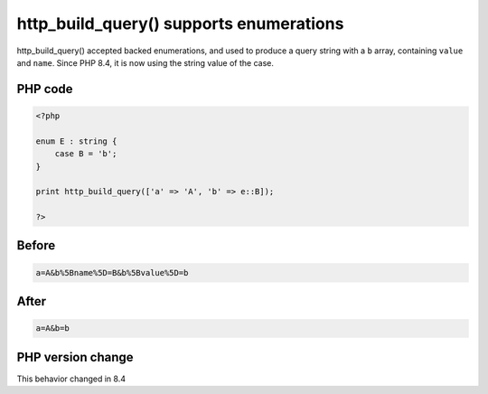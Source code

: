 .. _`http_build_query()-supports-enumerations`:

http_build_query() supports enumerations
========================================
.. meta::
	:description:
		http_build_query() supports enumerations: http_build_query() accepted backed enumerations, and used to produce a query string with a ``b`` array, containing ``value`` and ``name``.
	:twitter:card: summary_large_image
	:twitter:site: @exakat
	:twitter:title: http_build_query() supports enumerations
	:twitter:description: http_build_query() supports enumerations: http_build_query() accepted backed enumerations, and used to produce a query string with a ``b`` array, containing ``value`` and ``name``
	:twitter:creator: @exakat
	:twitter:image:src: https://php-changed-behaviors.readthedocs.io/en/latest/_static/logo.png
	:og:image: https://php-changed-behaviors.readthedocs.io/en/latest/_static/logo.png
	:og:title: http_build_query() supports enumerations
	:og:type: article
	:og:description: http_build_query() accepted backed enumerations, and used to produce a query string with a ``b`` array, containing ``value`` and ``name``
	:og:url: https://php-tips.readthedocs.io/en/latest/tips/http_build_query_and_enum.html
	:og:locale: en

http_build_query() accepted backed enumerations, and used to produce a query string with a ``b`` array, containing ``value`` and ``name``. Since PHP 8.4, it is now using the string value of the case.

PHP code
________
.. code-block:: php

   <?php
   
   enum E : string {
       case B = 'b';
   }
   
   print http_build_query(['a' => 'A', 'b' => e::B]);
   
   ?>

Before
______
.. code-block:: output

   a=A&b%5Bname%5D=B&b%5Bvalue%5D=b

After
______
.. code-block:: output

   a=A&b=b


PHP version change
__________________
This behavior changed in 8.4



